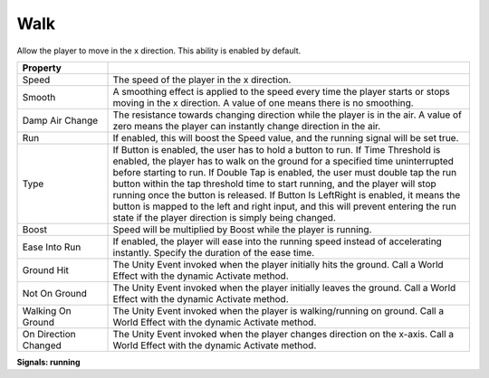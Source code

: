 Walk
++++

Allow the player to move in the x direction. This ability is enabled by default.

.. list-table::
   :widths: 25 100
   :header-rows: 1

   * - Property
     - 
     
   * - Speed
     - The speed of the player in the x direction.

   * - Smooth
     - A smoothing effect is applied to the speed every time the player starts or stops moving in the x direction. 
       A value of one means there is no smoothing.

   * - Damp Air Change
     - The resistance towards changing direction while the player is in the air.
       A value of zero means the player can instantly change direction in the air.

   * - Run
     - If enabled, this will boost the Speed value, and the running signal will be set true.

   * - Type
     - If Button is enabled, the user has to hold a button to run. If Time Threshold is enabled, the player has
       to walk on the ground for a specified time uninterrupted before starting to run. If Double Tap is enabled, 
       the user must double tap the run button within the tap threshold time to start running, and the player will stop running 
       once the button is released. If Button Is LeftRight is enabled, it means the button is mapped to the left and right input,
       and this will prevent entering the run state if the player direction is simply being changed.

   * - Boost
     - Speed will be multiplied by Boost while the player is running.

   * - Ease Into Run
     - If enabled, the player will ease into the running speed instead of accelerating instantly. Specify the duration of the ease time.

   * - Ground Hit
     - The Unity Event invoked when the player initially hits the ground. Call a World Effect with the dynamic Activate method.

   * - Not On Ground
     - The Unity Event invoked when the player initially leaves the ground. Call a World Effect with the dynamic Activate method.

   * - Walking On Ground
     - The Unity Event invoked when the player is walking/running on ground. Call a World Effect with the dynamic Activate method.

   * - On Direction Changed
     - The Unity Event invoked when the player changes direction on the x-axis. Call a World Effect with the dynamic Activate method.

**Signals: running**

